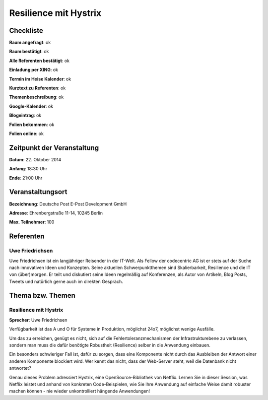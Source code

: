 Resilience mit Hystrix
=================

Checkliste
----------

**Raum angefragt**: ok

**Raum bestätigt**: ok

**Alle Referenten bestätigt**: ok

**Einladung per XING**: ok

**Termin im Heise Kalender**: ok

**Kurztext zu Referenten**: ok

**Themenbeschreibung**: ok

**Google-Kalender**: ok

**Blogeintrag**: ok

**Folien bekommen**: ok

**Folien online**: ok

Zeitpunkt der Veranstaltung
---------------------------

**Datum**: 22. Oktober 2014

**Anfang**: 18:30 Uhr

**Ende**: 21:00 Uhr

Veranstaltungsort
-----------------

**Bezeichnung**: Deutsche Post E-Post Development GmbH

**Adresse**: Ehrenbergstraße 11-14, 10245 Berlin

**Max. Teilnehmer**: 100

Referenten
----------

Uwe Friedrichsen
~~~~~~
Uwe Friedrichsen ist ein langjähriger Reisender in der IT-Welt. 
Als Fellow der codecentric AG ist er stets auf der Suche nach 
innovativen Ideen und Konzepten. Seine aktuellen Schwerpunktthemen 
sind Skalierbarkeit, Resilience und die IT von (über)morgen. 
Er teilt und diskutiert seine Ideen regelmäßig auf Konferenzen, 
als Autor von Artikeln, Blog Posts, Tweets und natürlich gerne 
auch im direkten Gespräch. 

Thema bzw. Themen
-----------------

Resilience mit Hystrix
~~~~~~~~~~~~~~~~~~~
**Sprecher**: Uwe Friedrichsen

Verfügbarkeit ist das A und O für Systeme in Produktion, möglichst 24x7, möglichst wenige Ausfälle.

Um das zu erreichen, genügt es nicht, sich auf die Fehlertoleranzmechanismen 
der Infrastrukturebene zu verlassen, sondern man muss die dafür benötigte 
Robustheit (Resilience) selber in die Anwendung einbauen.

Ein besonders schwieriger Fall ist, dafür zu sorgen, dass eine 
Komponente nicht durch das Ausbleiben der Antwort einer anderen 
Komponente blockiert wird. Wer kennt das nicht, dass der 
Web-Server steht, weil die Datenbank nicht antwortet?

Genau dieses Problem adressiert Hystrix, eine OpenSource-Bibliothek 
von Netflix. Lernen Sie in dieser Session, was Netflix leistet und 
anhand von konkreten Code-Beispielen, wie Sie Ihre Anwendung auf 
einfache Weise damit robuster machen können - nie wieder 
unkontrolliert hängende Anwendungen!
